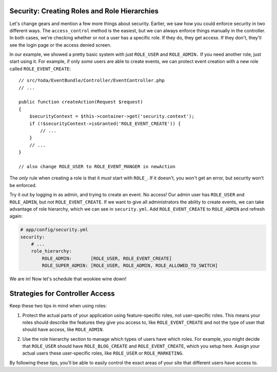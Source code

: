 Security: Creating Roles and Role Hierarchies
---------------------------------------------

Let's change gears and mention a few more things about security. Earlier,
we saw how you could enforce security in two different ways. The ``access_control``
method is the easiest, but we can always enforce things manually in the controller.
In both cases, we're checking whether or not a user has a specific role.
If they do, they get access. If they don't, they'll see the login page or
the access denied screen.

In our example, we showed a pretty basic system with just ``ROLE_USER`` and
``ROLE_ADMIN.`` If you need another role, just start using it. For example,
if only *some* users are able to create events, we can protect event creation
with a new role called ``ROLE_EVENT_CREATE``::

    // src/Yoda/EventBundle/Controller/EventController.php
    // ...

    public function createAction(Request $request)
    {
        $securityContext = $this->container->get('security.context');
        if (!$securityContext->isGranted('ROLE_EVENT_CREATE')) {
            // ...
        }
        // ...
    }
    
    // also change ROLE_USER to ROLE_EVENT_MANGER in newAction

The *only* rule when creating a role is that it *must* start with ``ROLE_``.
If it doesn't, you won't get an error, but security won't be enforced. 

Try it out by logging in as admin, and trying to create an event. No access!
Our admin user has ``ROLE_USER`` and ``ROLE_ADMIN``, but not ``ROLE_EVENT_CREATE``.
If we want to give all administrators the ability to create events, we can
take advantage of role hierarchy, which we can see in ``security.yml``.
Add ``ROLE_EVENT_CREATE`` to ``ROLE_ADMIN`` and refresh again:

.. code-block:: yaml

    # app/config/security.yml
    security:
        # ...
        role_hierarchy:
            ROLE_ADMIN:       [ROLE_USER, ROLE_EVENT_CREATE]
            ROLE_SUPER_ADMIN: [ROLE_USER, ROLE_ADMIN, ROLE_ALLOWED_TO_SWITCH]

We are in! Now let's schedule that wookiee wine down!

Strategies for Controller Access
--------------------------------

Keep these two tips in mind when using roles:

1. Protect the actual parts of your application using feature-specific roles,
   not user-specific roles. This means your roles should describe the features
   they give you access to, like ``ROLE_EVENT_CREATE`` and not the type of
   user that should have access, like ``ROLE_ADMIN``.

2) Use the role hierarchy section to manage which types of users have which
   roles. For example, you might decide that ``ROLE_USER`` should have ``ROLE_BLOG_CREATE``
   and ``ROLE_EVENT_CREATE``, which you setup here. Assign your actual users
   these user-specific roles, like ``ROLE_USER`` or ``ROLE_MARKETING``.

By following these tips, you'll be able to easily control the exact areas
of your site that different users have access to.
